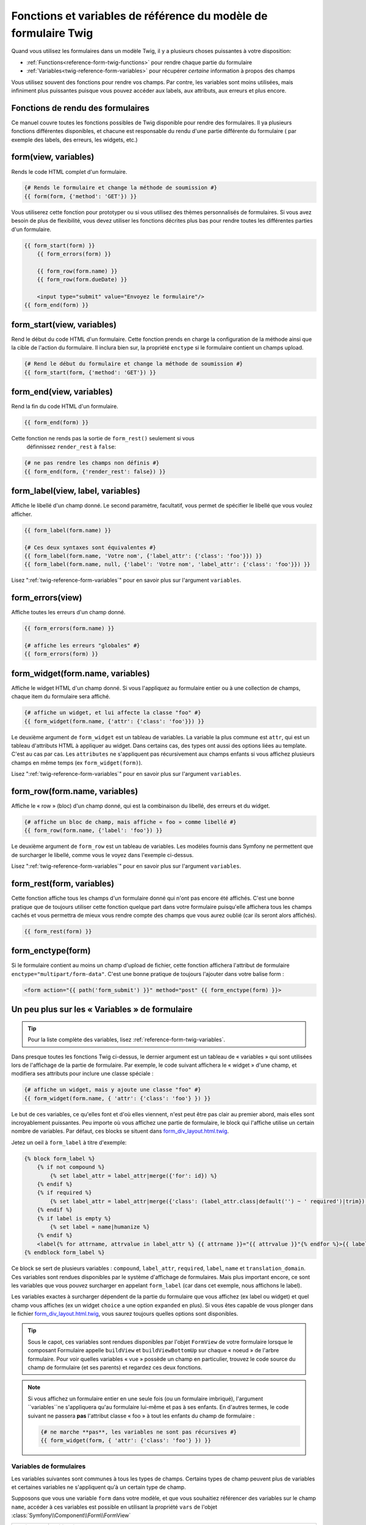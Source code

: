 .. index::
   single: Forms; Twig form function reference

Fonctions et variables de référence du modèle de formulaire Twig
================================================================

Quand vous utilisez les formulaires dans un modèle Twig, il y a plusieurs choses
puissantes à votre disposition:

* :ref:`Functions<reference-form-twig-functions>` pour rendre chaque partie du formulaire
* :ref:`Variables<twig-reference-form-variables>` pour récupérer *certaine* information à propos des champs

Vous utilisez souvent des fonctions pour rendre vos champs. Par contre,
les variables sont moins utilisées, mais infiniment plus puissantes
puisque vous pouvez accéder aux labels, aux attributs, aux erreurs et plus encore.

.. _reference-form-twig-functions:

Fonctions de rendu des formulaires
----------------------------------

Ce manuel couvre toutes les fonctions possibles de Twig disponible pour
rendre des formulaires. Il ya plusieurs fonctions différentes disponibles,
et chacune est responsable du rendu d'une partie différente du formulaire
( par exemple des labels, des erreurs, les widgets, etc.)

.. _reference-forms-twig-form:

form(view, variables)
---------------------

Rends le code HTML complet d'un formulaire.

.. code-block:: jinja

    {# Rends le formulaire et change la méthode de soumission #}
    {{ form(form, {'method': 'GET'}) }}

Vous utiliserez cette fonction pour prototyper ou si vous utilisez des
thèmes personnalisés de formulaires. Si vous avez besoin de plus de flexibilité,
vous devez utiliser les fonctions décrites plus bas pour rendre toutes les
différentes parties d'un formulaire.

.. code-block:: jinja

    {{ form_start(form) }}
        {{ form_errors(form) }}

        {{ form_row(form.name) }}
        {{ form_row(form.dueDate) }}

        <input type="submit" value="Envoyez le formulaire"/>
    {{ form_end(form) }}

.. _reference-forms-twig-start:

form_start(view, variables)
---------------------------

Rend le début du code HTML d'un formulaire. Cette fonction prends en charge
la configuration de la méthode ainsi que la cible de l'action du formulaire.
Il inclura bien sur, la propriété ``enctype`` si le formulaire contient un
champs upload.

.. code-block:: jinja

    {# Rend le début du formulaire et change la méthode de soumission #}
    {{ form_start(form, {'method': 'GET'}) }}

.. _reference-forms-twig-end:

form_end(view, variables)
-------------------------

Rend la fin du code HTML d'un formulaire.

.. code-block:: jinja

    {{ form_end(form) }}

Cette fonction ne rends pas la sortie de ``form_rest()`` seulement si vous
 définnissez ``render_rest`` à ``false``:

.. code-block:: jinja

    {# ne pas rendre les champs non définis #}
    {{ form_end(form, {'render_rest': false}) }}

.. _reference-forms-twig-label:

form_label(view, label, variables)
----------------------------------

Affiche le libellé d'un champ donné. Le second paramètre, facultatif, vous permet
de spécifier le libellé que vous voulez afficher.

.. code-block:: jinja

    {{ form_label(form.name) }}

    {# Ces deux syntaxes sont équivalentes #}
    {{ form_label(form.name, 'Votre nom', {'label_attr': {'class': 'foo'}}) }}
    {{ form_label(form.name, null, {'label': 'Votre nom', 'label_attr': {'class': 'foo'}}) }}

Lisez ":ref:`twig-reference-form-variables`" pour en savoir plus sur l'argument ``variables``.

.. _reference-forms-twig-errors:

form_errors(view)
----------------------

Affiche toutes les erreurs d'un champ donné.

.. code-block:: jinja

    {{ form_errors(form.name) }}

    {# affiche les erreurs "globales" #}
    {{ form_errors(form) }}

.. _reference-forms-twig-widget:

form_widget(form.name, variables)
---------------------------------

Affiche le widget HTML d'un champ donné. Si vous l'appliquez au formulaire entier
ou à une collection de champs, chaque item du formulaire sera affiché.

.. code-block:: jinja

    {# affiche un widget, et lui affecte la classe "foo" #}
    {{ form_widget(form.name, {'attr': {'class': 'foo'}}) }}

Le deuxième argument de ``form_widget`` est un tableau de variables. La variable
la plus commune est ``attr``, qui est un tableau d'attributs HTML à appliquer au widget.
Dans certains cas, des types ont aussi des options liées au template. C'est au cas par cas.
Les ``attributes`` ne s'appliquent pas récursivement aux champs enfants si vous affichez
plusieurs champs en même temps (ex ``form_widget(form)``).

Lisez ":ref:`twig-reference-form-variables`" pour en savoir plus sur l'argument ``variables``.

.. _reference-forms-twig-row:

form_row(form.name, variables)
------------------------------

Affiche le « row » (bloc) d'un champ donné, qui est la combinaison du libellé, des erreurs
et du widget.

.. code-block:: jinja

    {# affiche un bloc de champ, mais affiche « foo » comme libellé #}
    {{ form_row(form.name, {'label': 'foo'}) }}

Le deuxième argument de ``form_row`` est un tableau de variables. Les modèles fournis dans
Symfony ne permettent que de surcharger le libellé, comme vous le voyez dans l'exemple ci-dessus.

Lisez ":ref:`twig-reference-form-variables`" pour en savoir plus sur l'argument ``variables``.

.. _reference-forms-twig-rest:

form_rest(form, variables)
--------------------------

Cette fonction affiche tous les champs d'un formulaire donné qui n'ont pas encore été
affichés. C'est une bonne pratique que de toujours utiliser cette fonction quelque part
dans votre formulaire puisqu'elle affichera tous les champs cachés et vous permettra
de mieux vous rendre compte des champs que vous aurez oublié (car ils seront alors affichés).

.. code-block:: jinja

    {{ form_rest(form) }}

.. _reference-forms-twig-enctype:

form_enctype(form)
------------------

Si le formulaire contient au moins un champ d'upload de fichier, cette fonction
affichera l'attribut de formulaire ``enctype="multipart/form-data"``. C'est une bonne
pratique de toujours l'ajouter dans votre balise form :

.. code-block:: html+jinja

    <form action="{{ path('form_submit') }}" method="post" {{ form_enctype(form) }}>

.. _`twig-reference-form-variables`:

Un peu plus sur les « Variables » de formulaire
-----------------------------------------------

.. tip::

    Pour la liste complète des variables, lisez :ref:`reference-form-twig-variables`.

Dans presque toutes les fonctions Twig ci-dessus, le dernier argument est
un tableau de « variables » qui sont utilisées lors de l'affichage de la partie
de formulaire. Par exemple, le code suivant affichera le « widget » d'une champ, et
modifiera ses attributs pour inclure une classe spéciale :

.. code-block:: jinja

    {# affiche un widget, mais y ajoute une classe "foo" #}
    {{ form_widget(form.name, { 'attr': {'class': 'foo'} }) }}

Le but de ces variables, ce qu'elles font et d'où elles viennent, n'est
peut être pas clair au premier abord, mais elles sont incroyablement puissantes.
Peu importe où vous affichez une partie de formulaire, le block qui l'affiche
utilise un certain nombre de variables. Par défaut, ces blocks se situent dans
`form_div_layout.html.twig`_.

Jetez un oeil à ``form_label`` à titre d'exemple:

.. code-block:: jinja

    {% block form_label %}
        {% if not compound %}
            {% set label_attr = label_attr|merge({'for': id}) %}
        {% endif %}
        {% if required %}
            {% set label_attr = label_attr|merge({'class': (label_attr.class|default('') ~ ' required')|trim}) %}
        {% endif %}
        {% if label is empty %}
            {% set label = name|humanize %}
        {% endif %}
        <label{% for attrname, attrvalue in label_attr %} {{ attrname }}="{{ attrvalue }}"{% endfor %}>{{ label|trans({}, translation_domain) }}</label>
    {% endblock form_label %}

Ce block se sert de plusieurs variables : ``compound``, ``label_attr``, ``required``,
``label``, ``name`` et ``translation_domain``. Ces variables sont rendues disponibles
par le système d'affichage de formulaires. Mais plus important encore, ce sont les
variables que vous pouvez surcharger en appelant ``form_label`` (car dans cet exemple,
nous affichons le label).

Les variables exactes à surcharger dépendent de la partie du formulaire que vous
affichez (ex label ou widget) et quel champ vous affiches (ex un widget ``choice``
a une option ``expanded`` en plus). Si vous êtes capable de vous plonger dans le
fichier `form_div_layout.html.twig`_, vous saurez toujours quelles options sont
disponibles.

.. tip::

    Sous le capot, ces variables sont rendues disponibles par l'objet ``FormView``
    de votre formulaire lorsque le composant Formulaire appelle ``buildView`` et
    ``buildViewBottomUp`` sur chaque « noeud » de l'arbre formulaire. Pour voir
    quelles variables « vue » possède un champ en particulier, trouvez le code
    source du champ de formulaire (et ses parents) et regardez ces deux fonctions.

.. note::

    Si vous affichez un formulaire entier en une seule fois
    (ou un formulaire imbriqué), l'argument ``variables``ne s'appliquera qu'au
    formulaire lui-même et pas à ses enfants. En d'autres termes, le code suivant
    ne passera **pas** l'attribut classe « foo » à tout les enfants du champ de
    formulaire :

    .. code-block:: jinja

        {# ne marche **pas**, les variables ne sont pas récursives #}
        {{ form_widget(form, { 'attr': {'class': 'foo'} }) }}

.. _reference-form-twig-variables:

Variables de formulaires
~~~~~~~~~~~~~~~~~~~~~~~~

Les variables suivantes sont communes à tous les types de champs. Certains
types de champ peuvent plus de variables et certaines variables ne s'appliquent
qu'à un certain type de champ.

Supposons que vous une variable ``form`` dans votre modèle, et que vous
souhaitiez référencer des variables sur le champ ``name``, accéder à ces variables
est possible en utilisant la propriété ``vars`` de l'objet :class:`Symfony\\Component\\Form\\FormView`

.. configuration-block::

    .. code-block:: html+jinja

        <label for="{{ form.name.vars.id }}"
            class="{{ form.name.vars.required ? 'required' : '' }}">
            {{ form.name.vars.label }}
        </label>

    .. code-block:: html+php

        <label for="<?php echo $view['form']->get('name')->vars['id'] ?>"
            class="<?php echo $view['form']->get('name')->vars['required'] ? 'required' : '' ?>">
            <?php echo $view['form']->get('name')->vars['label'] ?>
        </label>

+-----------------+-----------------------------------------------------------------------------------------+
| Variable        | Utilisation                                                                             |
+=================+=========================================================================================+
| ``id``          | L'attribut HTML ``id`` qui est rendu                                                    |
+-----------------+-----------------------------------------------------------------------------------------+
| ``name``        | Le nom du champ( exemple ``title``) - mais pas l'attribut HTML ``name`` qui             |
|                 | est accessible par la variable ``full_name``                                            |
+-----------------+-----------------------------------------------------------------------------------------+
| ``full_name``   | L'attribut HTML ``name`` qui est rendu                                                  |
+-----------------+-----------------------------------------------------------------------------------------+
| ``errors``      | Un tableau de toutes les erreurs attachées à *ce* champ (ex? ``form.title.errors``).    |
|                 | Notez que vous pouvez utiliser ``form.errors`` pour déterminer si un champ est valide,  |
|                 | il ne contient que les erreurs "globales": certains champs peuvent avoir des erreurs    |
|                 | Sinon, utilisez la variable ``valid``                                                   |
+-----------------+-----------------------------------------------------------------------------------------+
| ``valid``       | Retourne ``true`` ou  ``false`` selon que le formulaire entier est valide               |
+-----------------+-----------------------------------------------------------------------------------------+
| ``value``       | La valeur qui sera utilisé au moment du rendu (couramment l'attribut HTML ``value``)    |
+-----------------+-----------------------------------------------------------------------------------------+
| ``read_only``   | Si ``true``, ``readonly="readonly"`` est ajouté au champ                                |
+-----------------+-----------------------------------------------------------------------------------------+
| ``disabled``    | Si ``true``, ``disabled="disabled"`` est ajouté au champ                                |
+-----------------+-----------------------------------------------------------------------------------------+
| ``required``    | Si ``true``, un attribut ``required`` est ajouté au champ pour activer la validation    |
|                 | HTML5. De plus, une classe ``required`` est ajoutée au libelé.                          |
+-----------------+-----------------------------------------------------------------------------------------+
| ``max_length``  | Ajoute un attribut HTML ``maxlength`` à l'élément                                       |
+-----------------+-----------------------------------------------------------------------------------------+
| ``pattern``     | Ajoute un attribut HTML ``pattern`` à l'élément                                         |
+-----------------+-----------------------------------------------------------------------------------------+
| ``label``       | La chaine de caractère libelée qui sera rendue                                          |
+-----------------+-----------------------------------------------------------------------------------------+
| ``multipart``   | If ``true``, ``form_enctype`` will render ``enctype="multipart/form-data"``.            |
|                 | This only applies to the root form element.                                             |
+-----------------+-----------------------------------------------------------------------------------------+
| ``attr``        | Un tableau clé-valeur qui sera rendu pour les attributs HTML pour le champ              |
+-----------------+-----------------------------------------------------------------------------------------+
| ``label_attr``  | Un tableau clé-valeur qui sera rendu pour les attributs HTML sur le libelé              |
+-----------------+-----------------------------------------------------------------------------------------+
| ``compound``    | Détermine si l'emplacement est un groupe de champs                                      |
|                 | (par exemple, un champ ``choice``, qui est un ensemble de case à cocher)                |
+-----------------+-----------------------------------------------------------------------------------------+

.. _`form_div_layout.html.twig`: https://github.com/symfony/symfony/blob/master/src/Symfony/Bridge/Twig/Resources/views/Form/form_div_layout.html.twig
